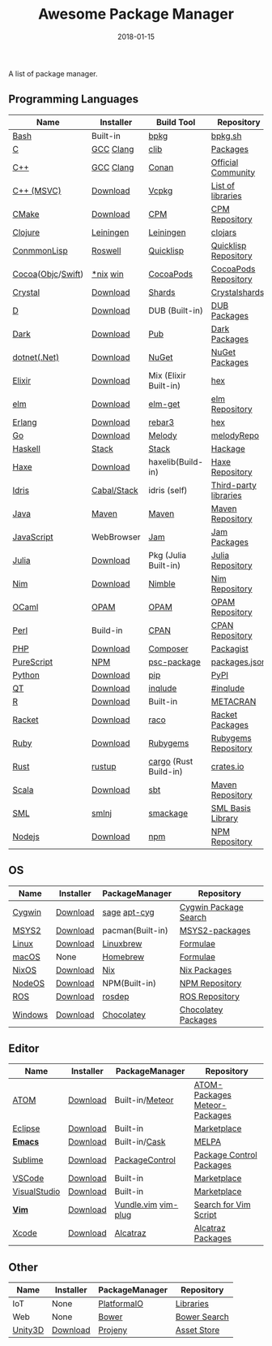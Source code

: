 #+TITLE:     Awesome Package Manager
#+AUTHOR:    damon-kwok
#+EMAIL:     damon-kwok@outlook.com
#+DATE:      2018-01-15
#+OPTIONS: toc:nil creator:nil author:nil email:nil timestamp:nil html-postamble:nil
#+TODO: TODO DOING DONE

A list of package manager.


[[https://imgs.xkcd.com/comics/packages.png]]

** Programming Languages

| Name              | Installer   | Build Tool            | Repository            |
|-------------------+-------------+-----------------------+-----------------------|
| [[https://tiswww.case.edu/php/chet/bash/bashtop.html][Bash]]              | Built-in    | [[https://github.com/bpkg/bpkg][bpkg]]                  | [[http://www.bpkg.sh/][bpkg.sh]]               |
| [[http://www.open-std.org/JTC1/SC22/WG14/][C]]                 | [[https://gcc.gnu.org/][GCC]] [[http://clang.llvm.org/][Clang]]   | [[https://github.com/clibs/clib/wiki/Packages][clib]]                  | [[https://github.com/clibs/clib/wiki/Packages][Packages]]              |
| [[http://www.cplusplus.com/][C++]]               | [[https://gcc.gnu.org/][GCC]] [[http://clang.llvm.org/][Clang]]   | [[https://conan.io/][Conan]]                 | [[https://bintray.com/conan][Official]] [[https://bintray.com/bincrafters/public-conan][Community]]    |
| [[https://www.visualstudio.com/][C++ (MSVC)]]        | [[https://www.visualstudio.com/downloads/][Download]]    | [[https://github.com/Microsoft/vcpkg][Vcpkg]]                 | [[https://blogs.msdn.microsoft.com/vcblog/2016/09/19/vcpkg-a-tool-to-acquire-and-build-c-open-source-libraries-on-windows/][List of libraries]]     |
| [[https://cmake.org/][CMake]]             | [[https://cmake.org/download][Download]]    | [[https://github.com/iauns/cpm][CPM]]                   | [[http://www.cpm.rocks/][CPM Repository]]        |
| [[https://clojure.org/][Clojure]]           | [[https://leiningen.org/][Leiningen]]   | [[https://leiningen.org/][Leiningen]]             | [[https://clojars.org/][clojars]]               |
| [[https://common-lisp.net/][ConmmonLisp]]       | [[https://github.com/roswell/roswell][Roswell]]     | [[https://www.quicklisp.org/][Quicklisp]]             | [[https://www.quicklisp.org/beta/releases.html][Quicklisp Repository]]  |
| [[https://cocoapods.org/][Cocoa]]([[https://developer.apple.com/library/content/documentation/Cocoa/Conceptual/ProgrammingWithObjectiveC/Introduction/Introduction.html][Objc]]/[[https://swift.org/][Swift]]) | [[https://swift.org/download/][*nix]] [[https://swiftforwindows.github.io/][win]]    | [[https://cocoapods.org/][CocoaPods]]             | [[https://cocoapods.org/][CocoaPods Repository]]  |
| [[https://crystal-lang.org/][Crystal]]           | [[https://crystal-lang.org/docs/installation/][Download]]    | [[https://github.com/crystal-lang/shards][Shards]]                | [[https://crystalshards.herokuapp.com/][Crystalshards]]         |
| [[https://dlang.org/][D]]                 | [[https://dlang.org/download.html][Download]]    | DUB (Built-in)        | [[http://code.dlang.org/][DUB Packages]]          |
| [[https://www.dartlang.org/tools/pub][Dark]]              | [[https://www.dartlang.org/install][Download]]    | [[https://www.dartlang.org/tools/pub][Pub]]                   | [[https://pub.dartlang.org/][Dark Packages]]         |
| [[https://dotnet.github.io/][dotnet(.Net)]]      | [[https://www.microsoft.com/net/download/linux][Download]]    | [[https://www.nuget.org/][NuGet]]                 | [[https://www.nuget.org/][NuGet Packages]]        |
| [[https://elixir-lang.org/install.html][Elixir]]            | [[https://elixir-lang.org/install.html][Download]]    | Mix (Elixir Built-in) | [[https://hex.pm/][hex]]                   |
| [[http://elm-lang.org/][elm]]               | [[https://guide.elm-lang.org/install.html][Download]]    | [[http://elm-lang.org/blog/announce/package-manager][elm-get]]               | [[http://package.elm-lang.org/][elm Repository]]        |
| [[http://www.erlang.org/][Erlang]]            | [[http://www.erlang.org/][Download]]    | [[https://s3.amazonaws.com/rebar3/rebar3][rebar3]]                | [[https://hex.pm/][hex]]                   |
| [[https://golang.org/][Go]]                | [[https://golang.org/dl/][Download]]    | [[https://melody.sh/docs/howto/install/][Melody]]                | [[https://melody.sh/repo/][melodyRepo]]            |
| [[https://www.haskell.org/][Haskell]]           | [[http://haskellstack.org][Stack]]       | [[http://haskellstack.org][Stack]]                 | [[https://hackage.haskell.org/][Hackage]]               |
| [[https://haxe.org/][Haxe]]              | [[https://haxe.org/download/][Download]]    | haxelib(Build-in)     | [[https://lib.haxe.org/][Haxe Repository]]       |
| [[https://www.idris-lang.org/][Idris]]             | [[https://www.idris-lang.org/download/][Cabal/Stack]] | idris (self)          | [[https://github.com/idris-lang/Idris-dev/wiki/Libraries][Third-party libraries]] |
| [[https://www.java.com/][Java]]              | [[http://maven.apache.org/][Maven]]       | [[http://maven.apache.org/][Maven]]                 | [[http://search.maven.org/][Maven Repository]]      |
| [[https://www.javascript.com/][JavaScript]]        | WebBrowser  | [[http://www.jamjs.org/][Jam]]                   | [[http://www.jamjs.org/packages/][Jam Packages]]          |
| [[https://julialang.org/][Julia]]             | [[https://julialang.org/downloads/][Download]]    | Pkg (Julia Built-in)  | [[https://pkg.julialang.org/][Julia Repository]]      |
| [[https://nim-lang.org/docs/lib.html][Nim]]               | [[https://nim-lang.org/install.html][Download]]    | [[https://github.com/nim-lang/nimble][Nimble]]                | [[https://nim-lang.org/docs/lib.html][Nim Repository]]        |
| [[https://ocaml.org/][OCaml]]             | [[https://opam.ocaml.org/][OPAM]]        | [[https://opam.ocaml.org/packages/][OPAM]]                  | [[https://opam.ocaml.org/packages/][OPAM Repository]]       |
| [[https://www.perl.org/][Perl]]              | Build-in    | [[https://www.cpan.org/][CPAN]]                  | [[https://www.cpan.org/][CPAN Repository]]       |
| [[http://php.net/][PHP]]               | [[http://php.net/downloads.php][Download]]    | [[https://getcomposer.org][Composer]]              | [[https://packagist.org/][Packagist]]             |
| [[http://www.purescript.org/][PureScript]]        | [[https://github.com/purescript/documentation/blob/master/guides/Getting-Started.md][NPM]]         | [[https://github.com/purescript/psc-package][psc-package]]           | [[https://github.com/purescript/package-sets/blob/master/packages.json][packages.json]]         |
| [[https://www.python.org/][Python]]            | [[https://www.python.org/][Download]]    | [[https://pypi.python.org/pypi/pip/][pip]]                   | [[https://pypi.python.org/pypi/pip/][PyPI]]                  |
| [[https://www.qt.io/][QT]]                | [[https://www.qt.io/download][Download]]    | [[https://inqlude.org/get.html][inqlude]]               | [[https://inqlude.org/][#inqlude]]              |
| [[https://cran.r-project.org/][R]]                 | [[https://cran.r-project.org/][Download]]    | Built-in              | [[https://www.r-pkg.org/][METACRAN]]              |
| [[http://racket-lang.org/][Racket]]            | [[http://download.racket-lang.org/][Download]]    | [[https://docs.racket-lang.org/raco/][raco]]                  | [[http://pkgs.racket-lang.org/][Racket Packages]]       |
| [[https://www.ruby-lang.org/][Ruby]]              | [[https://www.ruby-lang.org/][Download]]    | [[https://rubygems.org/][Rubygems]]              | [[https://rubygems.org/][Rubygems Repository]]   |
| [[https://www.rust-lang.org/][Rust]]              | [[https://www.rustup.rs/][rustup]]      | [[https://github.com/rust-lang/cargo/][cargo]] (Rust Build-in) | [[https://crates.io/][crates.io]]             |
| [[http://www.scala-lang.org/][Scala]]             | [[http://www.scala-lang.org/][Download]]    | [[http://www.scala-sbt.org/][sbt]]                   | [[http://search.maven.org/][Maven Repository]]      |
| [[http://sml-family.org/Basis/][SML]]               | [[http://smlnj.org/][smlnj]]       | [[https://github.com/standardml/smackage][smackage]]              | [[http://sml-family.org/Basis/][SML Basis Library]]     |
| [[https://nodejs.org/][Nodejs]]            | [[https://nodejs.org/][Download]]    | [[https://www.npmjs.com/][npm]]                   | [[https://www.npmjs.com/][NPM Repository]]        |

** OS
| Name    | Installer | PackageManager   | Repository            |
|---------+-----------+------------------+-----------------------|
| [[https://www.cygwin.com/][Cygwin]]  | [[https://cygwin.com/install.html][Download]]  | [[https://github.com/svnpenn/sage][sage]] [[https://github.com/transcode-open/apt-cyg][apt-cyg]]     | [[https://cygwin.com/cgi-bin2/package-grep.cgi][Cygwin Package Search]] |
| [[http://www.msys2.org/][MSYS2]]   | [[http://www.msys2.org/][Download]]  | pacman(Built-in) | [[https://github.com/alexpux/msys2-packages][MSYS2-packages]]        |
| [[https://www.kernel.org/][Linux]]   | [[https://www.kernel.org/][Download]]  | [[http://linuxbrew.sh/][Linuxbrew]]        | [[http://braumeister.org/][Formulae]]              |
| [[https://developer.apple.com/macos/][macOS]]   | None      | [[https://brew.sh/][Homebrew]]         | [[http://formulae.brew.sh/][Formulae]]              |
| [[https://nixos.org/][NixOS]]   | [[https://nixos.org/nixos/download.html][Download]]  | [[https://nixos.org/nix/][Nix]]              | [[https://nixos.org/nixpkgs/][Nix Packages]]          |
| [[http://node-os.com/][NodeOS]]  | [[https://github.com/NodeOS/NodeOS/releases][Download]]  | NPM(Built-in)    | [[https://www.npmjs.com/][NPM Repository]]        |
| [[http://www.ros.org/][ROS]]     | [[http://www.ros.org/][Download]]  | [[http://wiki.ros.org/rosdep][rosdep]]           | [[http://www.ros.org/browse/list.php][ROS Repository]]        |
| [[https://www.microsoft.com/en-us/windows/][Windows]] | [[https://www.microsoft.com/en-us/software-download/windows10ISO][Download]]  | [[https://chocolatey.org/][Chocolatey]]       | [[https://chocolatey.org/packages][Chocolatey Packages]]   |

** Editor
| Name         | Installer | PackageManager      | Repository                     |
|--------------+-----------+---------------------+--------------------------------|
| [[https://atom.io/][ATOM]]         | [[https://atom.io/][Download]]  | Built-in/[[https://atmospherejs.com/][Meteor]]     | [[https://atom.io/packages][ATOM-Packages]]  [[https://atmospherejs.com/][Meteor-Packages]] |
| [[https://eclipse.org/][Eclipse]]      | [[https://www.eclipse.org/downloads/][Download]]  | Built-in            | [[https://marketplace.eclipse.org/][Marketplace]]                    |
| [[https://www.gnu.org/software/emacs/][*Emacs*]]      | [[https://www.gnu.org/software/emacs/][Download]]  | Built-in/[[https://github.com/cask/cask][Cask]]       | [[https://melpa.org/#/][MELPA]]                          |
| [[https://www.sublimetext.com/][Sublime]]      | [[https://www.sublimetext.com/3][Download]]  | [[https://packagecontrol.io/][PackageControl]]      | [[https://packagecontrol.io/][Package Control Packages]]       |
| [[https://code.visualstudio.com/][VSCode]]       | [[https://code.visualstudio.com/Download][Download]]  | Built-in            | [[https://marketplace.visualstudio.com/VSCode][Marketplace]]                    |
| [[https://www.visualstudio.com/downloads/][VisualStudio]] | [[https://www.visualstudio.com/downloads/][Download]]  | Built-in            | [[https://marketplace.visualstudio.com/VSCode][Marketplace]]                    |
| [[http://www.vim.org/][*Vim*]]        | [[https://vim.sourceforge.io/download.php][Download]]  | [[https://github.com/VundleVim/Vundle.Vim][Vundle.vim]] [[https://github.com/junegunn/vim-plug][vim-plug]] | [[https://vim.sourceforge.io/search.php][Search for Vim Script]]          |
| [[https://developer.apple.com/xcode/][Xcode]]        | [[https://developer.apple.com/xcode/][Download]]  | [[https://github.com/alcatraz/Alcatraz][Alcatraz]]            | [[https://github.com/alcatraz/alcatraz-packages][Alcatraz Packages]]              |

** Other
| Name    | Installer | PackageManager | Repository   |
|---------+-----------+----------------+--------------|
| IoT     | None      | [[http://platformio.org/][PlatformaIO]]    | [[http://platformio.org/lib][Libraries]]    |
| Web     | None      | [[https://bower.io/][Bower]]          | [[https://bower.io/search/][Bower Search]] |
| [[https://unity3d.com/][Unity3D]] | [[https://unity3d.com/][Download]]  | [[https://github.com/modesttree/projeny][Projeny]]        | [[https://www.assetstore.unity3d.com/][Asset Store]]  |
